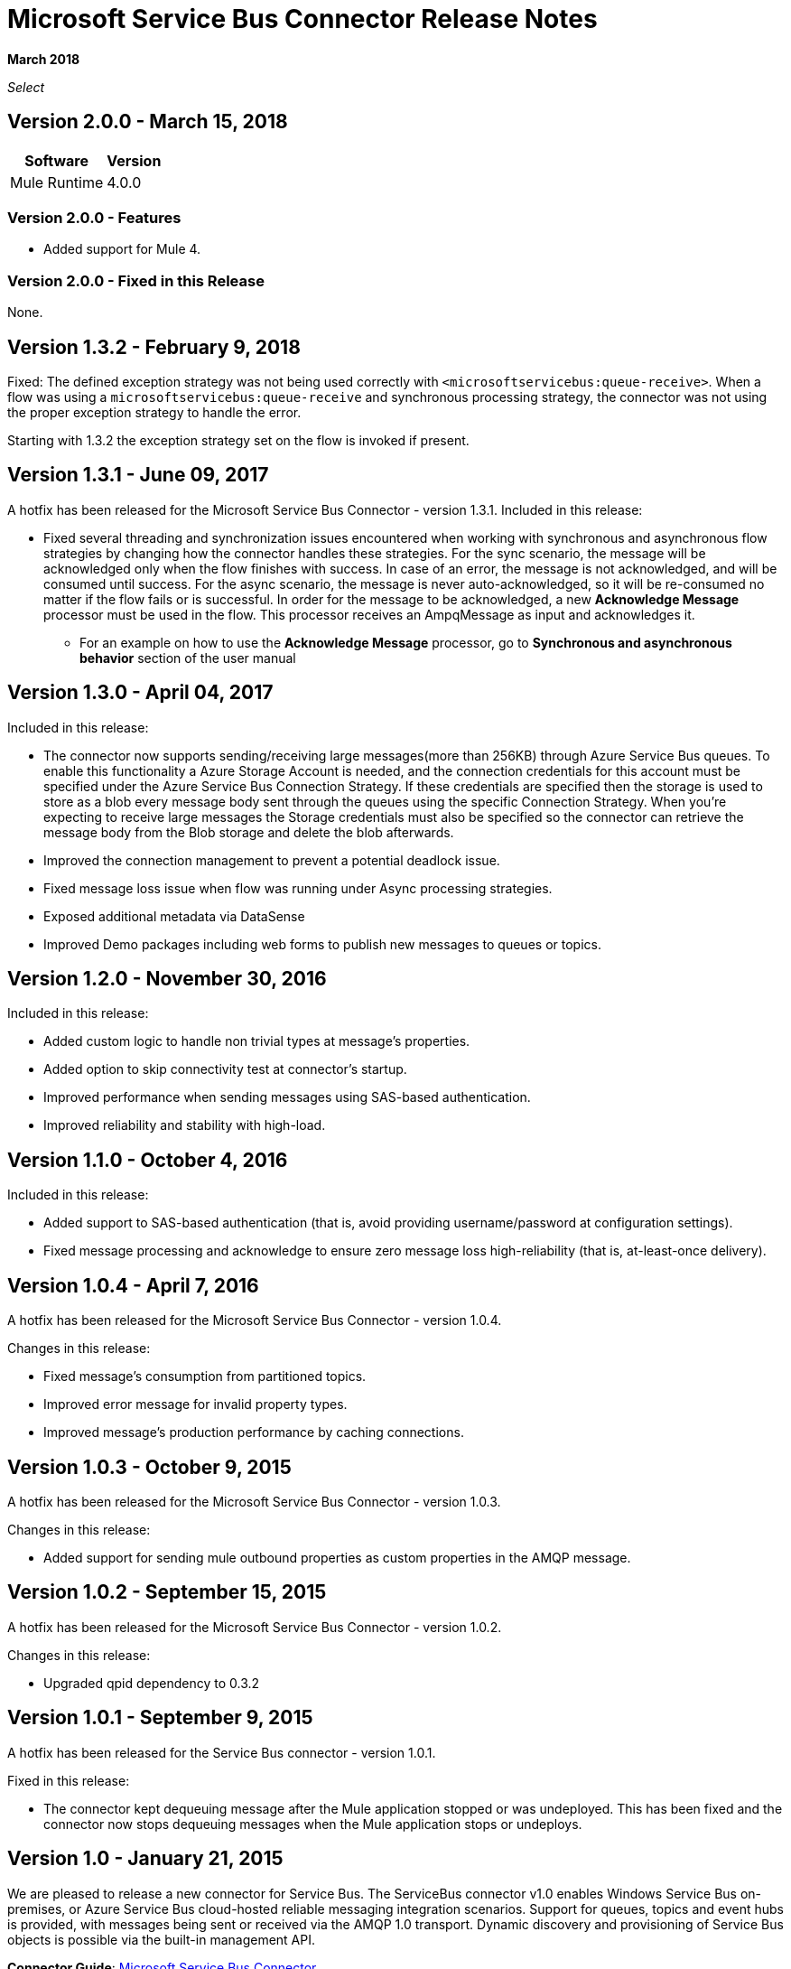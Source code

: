 = Microsoft Service Bus Connector Release Notes
:keywords: release notes

*March 2018*

_Select_

== Version 2.0.0 - March 15, 2018

[%header%autowidth]
|===
|Software |Version
|Mule Runtime |4.0.0
|===

=== Version 2.0.0 - Features

* Added support for Mule 4.

=== Version 2.0.0 - Fixed in this Release

None.

== Version 1.3.2 - February 9, 2018

Fixed: The defined exception strategy was not being used correctly with `<microsoftservicebus:queue-receive>`.
When a flow was using a `microsoftservicebus:queue-receive` and synchronous processing strategy,
the connector was not using the proper exception strategy to handle the error.

Starting with 1.3.2 the exception strategy set on the flow is invoked if present.

== Version 1.3.1 - June 09, 2017

A hotfix has been released for the Microsoft Service Bus Connector - version 1.3.1.
Included in this release:

* Fixed several threading and synchronization issues encountered when working with synchronous and asynchronous flow strategies by changing how the connector handles these strategies. For the sync scenario, the message will be acknowledged only when the flow finishes with success. In case of an error, the message is not acknowledged, and will be consumed until success. For the async scenario, the message is never auto-acknowledged, so it will be re-consumed no matter if the flow fails or is successful. In order for the message to be acknowledged, a new *Acknowledge Message* processor must be used in the flow. This processor receives an AmpqMessage as input and acknowledges it.
- For an example on how to use the  *Acknowledge Message* processor, go to *Synchronous and asynchronous behavior* section
of the user manual

== Version 1.3.0 - April 04, 2017

Included in this release:

* The connector now supports sending/receiving large messages(more than 256KB) through Azure Service Bus queues. To enable this functionality a Azure Storage Account is needed, and the connection credentials for this account must be specified under the Azure Service Bus Connection Strategy. If these credentials are specified then the storage is used to store as a blob every message body sent through the queues using the specific Connection Strategy. When you're expecting to receive large messages the Storage credentials must also be specified so the connector can retrieve the message body from the Blob storage and delete the blob afterwards.
* Improved the connection management to prevent a potential deadlock issue.
* Fixed message loss issue when flow was running under Async processing strategies.
* Exposed additional metadata via DataSense
* Improved Demo packages including web forms to publish new messages to queues or topics.

== Version 1.2.0 - November 30, 2016

Included in this release:

* Added custom logic to handle non trivial types at message's properties.
* Added option to skip connectivity test at connector's startup.
* Improved performance when sending messages using SAS-based authentication.
* Improved reliability and stability with high-load.

== Version 1.1.0 - October 4, 2016

Included in this release:

* Added support to SAS-based authentication (that is, avoid providing username/password at configuration settings).
* Fixed message processing and acknowledge to ensure zero message loss high-reliability (that is, at-least-once delivery).

== Version 1.0.4 - April 7, 2016

A hotfix has been released for the Microsoft Service Bus Connector - version 1.0.4.

Changes in this release:

* Fixed message's consumption from partitioned topics.
* Improved error message for invalid property types.
* Improved message's production performance by caching connections.

== Version 1.0.3 - October 9, 2015

A hotfix has been released for the Microsoft Service Bus Connector - version 1.0.3.

Changes in this release:

* Added support for sending mule outbound properties as custom properties in the AMQP message.

== Version 1.0.2 - September 15, 2015

A hotfix has been released for the Microsoft Service Bus Connector - version 1.0.2.

Changes in this release:

* Upgraded qpid dependency to 0.3.2

== Version 1.0.1 - September 9, 2015

A hotfix has been released for the Service Bus connector - version 1.0.1.

Fixed in this release:

* The connector kept dequeuing message after the Mule application stopped or was undeployed. This has been fixed and the connector now stops dequeuing messages when the Mule application stops or undeploys.

== Version 1.0 - January 21, 2015

We are pleased to release a new connector for Service Bus. The ServiceBus connector v1.0 enables Windows Service Bus on-premises, or Azure Service Bus cloud-hosted reliable messaging integration scenarios. Support for queues, topics and event hubs is provided, with messages being sent or received via the AMQP 1.0 transport. Dynamic discovery and provisioning of Service Bus objects is possible via the built-in management API.

*Connector Guide*: link:/mule-user-guide/v/3.9/microsoft-service-bus-connector[Microsoft Service Bus Connector]

=== Version 1.0 Compatibility

[%header,cols="2*"]
|===
|Application/Service |Version
|Mule Runtime |3.5+
|Anypoint Studio |January 2015
|Service Bus a|
* Microsoft Azure Service Bus (Cloud) 
* Microsoft Windows Service Bus (on-premises) - 1.1+
|===

== See Also

* https://forums.mulesoft.com[MuleSoft Forum].
* https://support.mulesoft.com[Contact MuleSoft Support].
